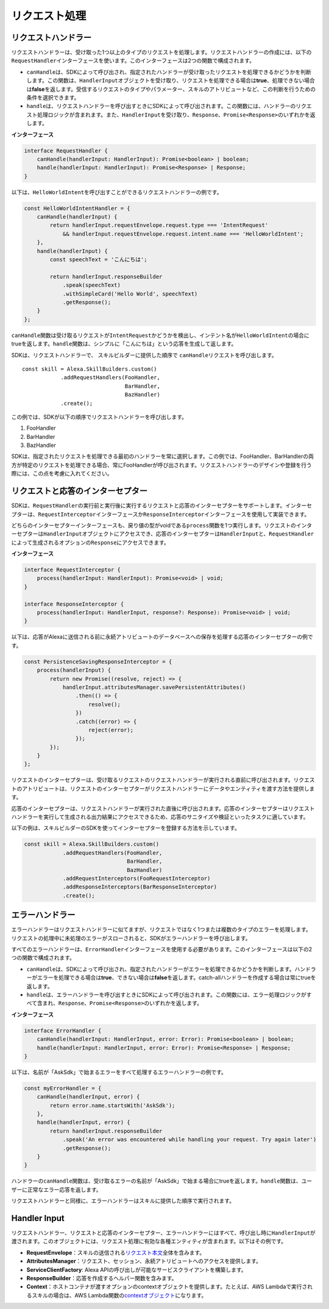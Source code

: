 =========================
リクエスト処理
=========================

リクエストハンドラー
--------------------

リクエストハンドラーは、受け取った1つ以上のタイプのリクエストを処理します。リクエストハンドラーの作成には、以下の\ ``RequestHandler``\ インターフェースを使います。このインターフェースは2つの関数で構成されます。

-  ``canHandle``\ は、SDKによって呼び出され、指定されたハンドラーが受け取ったリクエストを処理できるかどうかを判断します。この関数は、\ ``HandlerInput``\ オブジェクトを受け取り、リクエストを処理できる場合は\ **true**\ 、処理できない場合は\ **false**\ を返します。受信するリクエストのタイプやパラメーター、スキルのアトリビュートなど、この判断を行うための条件を選択できます。
-  ``handle``\ は、リクエストハンドラーを呼び出すときにSDKによって呼び出されます。この関数には、ハンドラーのリクエスト処理ロジックが含まれます。また、\ ``HandlerInput``\ を受け取り、\ ``Response``\ 、\ ``Promise<Response>``\ のいずれかを返します。

**インターフェース**

.. code:: typescript

   interface RequestHandler {
       canHandle(handlerInput: HandlerInput): Promise<boolean> | boolean;
       handle(handlerInput: HandlerInput): Promise<Response> | Response;
   }

以下は、\ ``HelloWorldIntent``\ を呼び出すことができるリクエストハンドラーの例です。

.. code:: javascript

   const HelloWorldIntentHandler = {
       canHandle(handlerInput) {
           return handlerInput.requestEnvelope.request.type === 'IntentRequest'
               && handlerInput.requestEnvelope.request.intent.name === 'HelloWorldIntent';
       },
       handle(handlerInput) {
           const speechText = 'こんにちは';

           return handlerInput.responseBuilder
               .speak(speechText)
               .withSimpleCard('Hello World', speechText)
               .getResponse();
       }
   };

``canHandle``\ 関数は受け取るリクエストが\ ``IntentRequest``\ かどうかを検出し、インテント名が\ ``HelloWorldIntent``\ の場合にtrueを返します。\ ``handle``\ 関数は、シンプルに「こんにちは」という応答を生成して返します。

SDKは、リクエストハンドラーで、 ``スキル``\ ビルダーに提供した順序で
``canHandle``\ リクエストを呼び出します。

::

   const skill = Alexa.SkillBuilders.custom()
               .addRequestHandlers(FooHandler,
                                   BarHandler,
                                   BazHandler)
               .create();

この例では、SDKが以下の順序でリクエストハンドラーを呼び出します。

1. FooHandler
2. BarHandler
3. BazHandler

SDKは、指定されたリクエストを処理できる最初のハンドラーを常に選択します。この例では、FooHandler、BarHandlerの両方が特定のリクエストを処理できる場合、常にFooHandlerが呼び出されます。リクエストハンドラーのデザインや登録を行う際には、この点を考慮に入れてください。

リクエストと応答のインターセプター
----------------------------------------

SDKは、\ ``RequestHandler``\ の実行前と実行後に実行するリクエストと応答のインターセプターをサポートします。インターセプターは、\ ``RequestInterceptor``\ インターフェースか\ ``ResponseInterceptor``\ インターフェースを使用して実装できます。

どちらのインターセプターインターフェースも、戻り値の型がvoidである\ ``process``\ 関数を1つ実行します。リクエストのインターセプターは\ ``HandlerInput``\ オブジェクトにアクセスでき、応答のインターセプターは\ ``HandlerInput``\ と、\ ``RequestHandler``\ によって生成されるオプションの\ ``Response``\ にアクセスできます。

**インターフェース**

.. code:: typescript

   interface RequestInterceptor {
       process(handlerInput: HandlerInput): Promise<void> | void;
   }

   interface ResponseInterceptor {
       process(handlerInput: HandlerInput, response?: Response): Promise<void> | void;
   }

以下は、応答がAlexaに送信される前に永続アトリビュートのデータベースへの保存を処理する応答のインターセプターの例です。

.. code:: javascript

   const PersistenceSavingResponseInterceptor = {
       process(handlerInput) {
           return new Promise((resolve, reject) => {
               handlerInput.attributesManager.savePersistentAttributes()
                   .then(() => {
                       resolve();
                   })
                   .catch((error) => {
                       reject(error);
                   });
           });
       }
   };

リクエストのインターセプターは、受け取るリクエストのリクエストハンドラーが実行される直前に呼び出されます。リクエストのアトリビュートは、リクエストのインターセプターがリクエストハンドラーにデータやエンティティを渡す方法を提供します。

応答のインターセプターは、リクエストハンドラーが実行された直後に呼び出されます。応答のインターセプターはリクエストハンドラーを実行して生成される出力結果にアクセスできるため、応答のサニタイズや検証といったタスクに適しています。

以下の例は、\ ``スキル``\ ビルダーのSDKを使ってインターセプターを登録する方法を示しています。

.. code:: javascript

   const skill = Alexa.SkillBuilders.custom()
               .addRequestHandlers(FooHandler,
                                   BarHandler,
                                   BazHandler)
               .addRequestInterceptors(FooRequestInterceptor)
               .addResponseInterceptors(BarResponseInterceptor)
               .create();

エラーハンドラー
--------------------

エラーハンドラーはリクエストハンドラーに似てますが、リクエストではなく1つまたは複数のタイプのエラーを処理します。リクエストの処理中に未処理のエラーがスローされると、SDKがエラーハンドラーを呼び出します。

すべてのエラーハンドラーは、\ ``ErrorHandler``\ インターフェースを使用する必要があります。このインターフェースは以下の2つの関数で構成されます。

-  ``canHandle``\ は、SDKによって呼び出され、指定されたハンドラーがエラーを処理できるかどうかを判断します。ハンドラーがエラーを処理できる場合は\ **true**\ 、できない場合は\ **false**\ を返します。catch-allハンドラーを作成する場合は常にtrueを返します。
-  ``handle``\ は、エラーハンドラーを呼び出すときにSDKによって呼び出されます。この関数には、エラー処理ロジックがすべて含まれ、\ ``Response``\ 、\ ``Promise<Response>``\ のいずれかを返します。

**インターフェース**

.. code:: typescript

   interface ErrorHandler {
       canHandle(handlerInput: HandlerInput, error: Error): Promise<boolean> | boolean;
       handle(handlerInput: HandlerInput, error: Error): Promise<Response> | Response;
   }

以下は、名前が「AskSdk」で始まるエラーをすべて処理するエラーハンドラーの例です。

.. code:: javascript

   const myErrorHandler = {
       canHandle(handlerInput, error) {
           return error.name.startsWith('AskSdk');
       },
       handle(handlerInput, error) {
           return handlerInput.responseBuilder
               .speak('An error was encountered while handling your request. Try again later')
               .getResponse();
       }
   }

ハンドラーの\ ``canHandle``\ 関数は、受け取るエラーの名前が「AskSdk」で始まる場合にtrueを返します。\ ``handle``\ 関数は、ユーザーに正常なエラー応答を返します。

リクエストハンドラーと同様に、エラーハンドラーはスキルに提供した順序で実行されます。

Handler Input
--------------------

リクエストハンドラー、リクエストと応答のインターセプター、エラーハンドラーにはすべて、呼び出し時に\ ``HandlerInput``\ が渡されます。このオブジェクトには、リクエスト処理に有効な各種エンティティが含まれます。以下はその例です。

-  **RequestEnvelope**\ ：スキルの送信される\ `リクエスト本文 <https://developer.amazon.com/docs/custom-skills/request-and-response-json-reference.html#request-body-syntax>`__\ 全体を含みます。
-  **AttributesManager**\ ：リクエスト、セッション、永続アトリビュートへのアクセスを提供します。
-  **ServiceClientFactory**: Alexa
   APIの呼び出しが可能なサービスクライアントを構築します。
-  **ResponseBuilder**\ ：応答を作成するヘルパー関数を含みます。
-  **Context**\ ：ホストコンテナが渡すオプションのcontextオブジェクトを提供します。たとえば、AWS
   Lambdaで実行されるスキルの場合は、AWS
   Lambda関数の\ `contextオブジェクト <https://docs.aws.amazon.com/lambda/latest/dg/nodejs-prog-model-context.html>`__\ になります。
